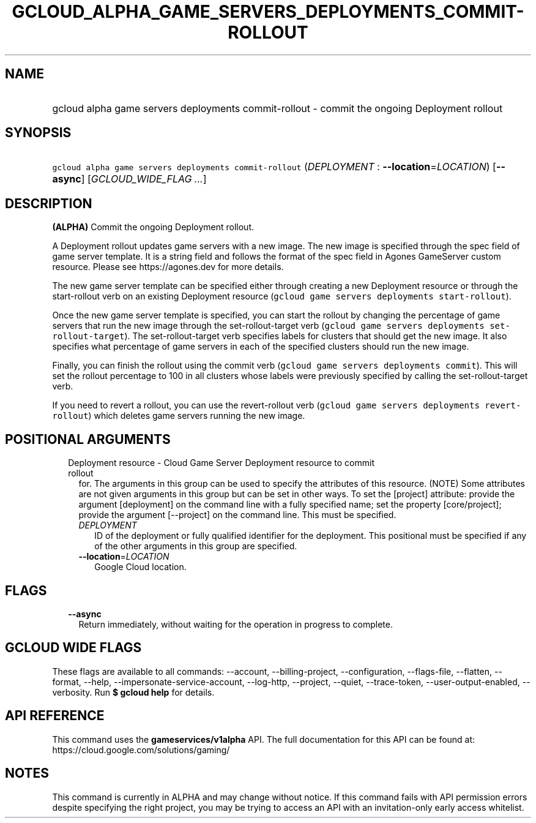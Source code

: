 
.TH "GCLOUD_ALPHA_GAME_SERVERS_DEPLOYMENTS_COMMIT\-ROLLOUT" 1



.SH "NAME"
.HP
gcloud alpha game servers deployments commit\-rollout \- commit the ongoing Deployment rollout



.SH "SYNOPSIS"
.HP
\f5gcloud alpha game servers deployments commit\-rollout\fR (\fIDEPLOYMENT\fR\ :\ \fB\-\-location\fR=\fILOCATION\fR) [\fB\-\-async\fR] [\fIGCLOUD_WIDE_FLAG\ ...\fR]



.SH "DESCRIPTION"

\fB(ALPHA)\fR Commit the ongoing Deployment rollout.

A Deployment rollout updates game servers with a new image. The new image is
specified through the spec field of game server template. It is a string field
and follows the format of the spec field in Agones GameServer custom resource.
Please see https://agones.dev for more details.

The new game server template can be specified either through creating a new
Deployment resource or through the start\-rollout verb on an existing Deployment
resource (\f5gcloud game servers deployments start\-rollout\fR).

Once the new game server template is specified, you can start the rollout by
changing the percentage of game servers that run the new image through the
set\-rollout\-target verb (\f5gcloud game servers deployments
set\-rollout\-target\fR). The set\-rollout\-target verb specifies labels for
clusters that should get the new image. It also specifies what percentage of
game servers in each of the specified clusters should run the new image.

Finally, you can finish the rollout using the commit verb (\f5gcloud game
servers deployments commit\fR). This will set the rollout percentage to 100 in
all clusters whose labels were previously specified by calling the
set\-rollout\-target verb.

If you need to revert a rollout, you can use the revert\-rollout verb (\f5gcloud
game servers deployments revert\-rollout\fR) which deletes game servers running
the new image.



.SH "POSITIONAL ARGUMENTS"

.RS 2m
.TP 2m

Deployment resource \- Cloud Game Server Deployment resource to commit rollout
for. The arguments in this group can be used to specify the attributes of this
resource. (NOTE) Some attributes are not given arguments in this group but can
be set in other ways. To set the [project] attribute: provide the argument
[deployment] on the command line with a fully specified name; set the property
[core/project]; provide the argument [\-\-project] on the command line. This
must be specified.

.RS 2m
.TP 2m
\fIDEPLOYMENT\fR
ID of the deployment or fully qualified identifier for the deployment. This
positional must be specified if any of the other arguments in this group are
specified.

.TP 2m
\fB\-\-location\fR=\fILOCATION\fR
Google Cloud location.


.RE
.RE
.sp

.SH "FLAGS"

.RS 2m
.TP 2m
\fB\-\-async\fR
Return immediately, without waiting for the operation in progress to complete.


.RE
.sp

.SH "GCLOUD WIDE FLAGS"

These flags are available to all commands: \-\-account, \-\-billing\-project,
\-\-configuration, \-\-flags\-file, \-\-flatten, \-\-format, \-\-help,
\-\-impersonate\-service\-account, \-\-log\-http, \-\-project, \-\-quiet,
\-\-trace\-token, \-\-user\-output\-enabled, \-\-verbosity. Run \fB$ gcloud
help\fR for details.



.SH "API REFERENCE"

This command uses the \fBgameservices/v1alpha\fR API. The full documentation for
this API can be found at: https://cloud.google.com/solutions/gaming/



.SH "NOTES"

This command is currently in ALPHA and may change without notice. If this
command fails with API permission errors despite specifying the right project,
you may be trying to access an API with an invitation\-only early access
whitelist.

